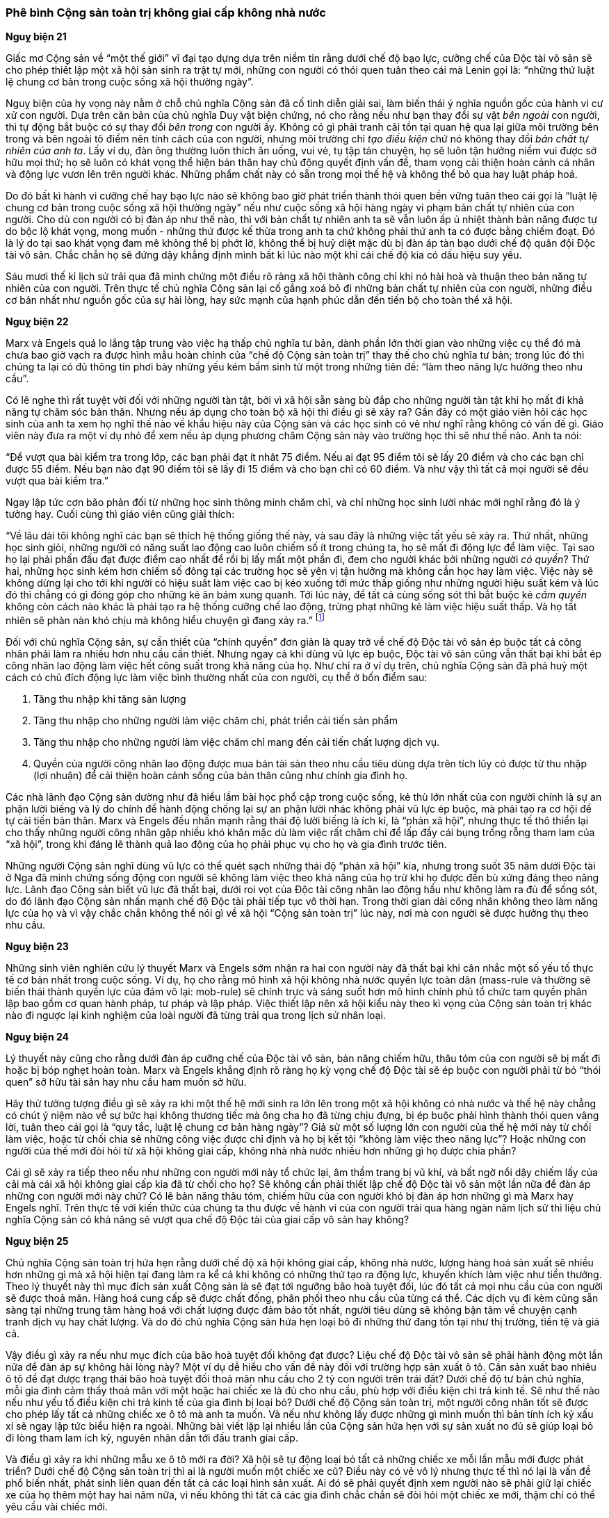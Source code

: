 === Phê bình Cộng sản toàn trị không giai cấp không nhà nước

*Nguỵ biện 21*

Giấc mơ Cộng sản về "`một thế giới`" vĩ đại tạo dựng dựa trên niềm tin rằng dưới chế
độ bạo lực, cưỡng chế của Độc tài vô sản sẽ cho phép thiết lập một xã hội sản sinh
ra trật tự mới, những con người có thói quen tuân theo cái mà Lenin gọi là:
"`những thứ luật lệ chung cơ bản trong cuộc sống xã hội thường ngày`".

Nguỵ biện của hy vọng này nằm ở chỗ chủ nghĩa Cộng sản đã cố tình diễn giải sai,
làm biến thái ý nghĩa nguồn gốc của hành vi cư xử con người. Dựa trên căn bản của
chủ nghĩa Duy vật biện chứng, nó cho rằng nếu như bạn thay đổi sự vật _bên ngoài_
con người, thì tự động bắt buộc có sự thay đổi _bên trong_ con người ấy. Không có
gì phải tranh cãi tồn tại quan hệ qua lại giữa môi trường bên trong và bên ngoài
tô điểm nên tính cách của con người, nhưng môi trường chỉ _tạo điều kiện_ chứ nó
không thay đổi _bản chất tự nhiên của anh ta_. Lấy ví dụ, đàn ông thường luôn
thích ăn uống, vui vẻ, tụ tập tán chuyện, họ sẽ luôn tận hưởng niềm vui được sở
hữu mọi thứ; họ sẽ luôn có khát vọng thể hiện bản thân hay chủ động quyết định
vấn đề, tham vọng cải thiện hoàn cảnh cá nhân và động lực vươn lên trên người khác.
Những phẩm chất này có sẵn trong mọi thế hệ và không thể bỏ qua hay luật pháp hoá.

Do đó bất kì hành vi cưỡng chế hay bạo lực nào sẽ không bao giờ phát triển thành
thói quen bền vững tuân theo cái gọi là
"`luật lệ chung cơ bản trong cuộc sống xã hội thường ngày`" nếu như cuộc sống xã
hội hàng ngày vi phạm bản chất tự nhiên của con người. Cho dù con người có bị đàn
áp như thế nào, thì với bản chất tự nhiên anh ta sẽ vẫn luôn ấp ủ nhiệt thành bản năng
được tự do bộc lộ khát vọng, mong muốn - những thứ được kế thừa trong anh ta chứ
không phải thứ anh ta có được bằng chiếm đoạt. Đó là lý do tại sao khát vọng đam
mê không thể bị phớt lờ, không thể bị huỷ diệt mặc dù bị đàn áp tàn bạo dưới
chế độ quân đội Độc tài vô sản. Chắc chắn họ sẽ đứng dậy khẳng định mình bất kì
lúc nào một khi cái chế độ kia có dấu hiệu suy yếu.

Sáu mươi thế kỉ lịch sử trải qua đã minh chứng một điều rõ ràng xã hội thành công
chỉ khi nó hài hoà và thuận theo bản năng tự nhiên của con người. Trên thực tế
chủ nghĩa Cộng sản lại cố gắng xoá bỏ đi những bản chất tự nhiên của con người,
những điều cơ bản nhất như nguồn gốc của sự hài lòng, hay sức mạnh của hạnh phúc
dẫn đến tiến bộ cho toàn thể xã hội.

*Nguỵ biện 22*

Marx và Engels quá lo lắng tập trung vào việc hạ thấp chủ nghĩa tư bản, dành phần
lớn thời gian vào những việc cụ thể đó mà chưa bao giờ vạch ra được hình mẫu hoàn
chỉnh của "`chế độ Cộng sản toàn trị`" thay thế cho chủ nghĩa tư bản; trong lúc
đó thì chúng ta lại có đủ thông tin phơi bày những yếu kém bẩm sinh từ một
trong những tiên đề: "`làm theo năng lực hưởng theo nhu cầu`".

Có lẽ nghe thì rất tuyệt vời đối với những người tàn tật, bởi vì xã hội sẵn sàng
bù đắp cho những người tàn tật khi họ mất đi khả năng tự chăm sóc bản thân.
Nhưng nếu áp dụng cho toàn bộ xã hội thì điều gì sẽ xảy ra? Gần đây có một giáo
viên hỏi các học sinh của anh ta xem họ nghĩ thế nào về khẩu hiệu này của Cộng
sản và các học sinh có vẻ như nghĩ rằng không có vấn đề gì. Giáo viên này đưa
ra một ví dụ nhỏ để xem nếu áp dụng phương châm Cộng sản này vào trường học thì
sẽ như thế nào. Anh ta nói:

"`Để vượt qua bài kiểm tra trong lớp, các bạn phải đạt ít nhât 75 điểm. Nếu ai đạt 95 điểm tôi sẽ lấy 20 điểm và cho các bạn chỉ được 55 điểm. Nếu bạn nào đạt 90 điểm tôi sẽ lấy đi 15 điểm và cho bạn chỉ có 60 điểm. Và như vậy thì tất cả mọi người sẽ đều vượt qua bài kiểm tra.`"

Ngay lập tức cơn bão phản đối từ những học sinh thông minh chăm chỉ, và chỉ những
học sinh lười nhác mới nghĩ rằng đó là ý tưởng hay. Cuối cùng thì giáo viên cũng
giải thích:

"`Về lâu dài tôi không nghĩ các bạn sẽ thích hệ thống giống thế này, và sau đây là những việc tất yếu sẽ xảy ra. Thứ nhất, những học sinh giỏi, những người có năng suất lao động cao luôn chiếm số ít trong chúng ta, họ sẽ mất đi động lực để làm việc. Tại sao họ lại phải phấn đấu đạt được điểm cao nhất để rồi bị lấy mất một phần đi, đem cho người khác bởi những người _có quyền_? Thứ hai, những học sinh kém hơn chiếm số đông tại các trường học sẽ yên vị tận hưởng mà không cần học hay làm việc. Việc này sẽ không dừng lại cho tới khi người có hiệu suất làm việc cao bị kéo xuống tới mức thấp giống như những người hiệu suất kém và lúc đó thì chẳng có gì đóng góp cho những kẻ ăn bám xung quanh. Tới lúc này, để tất cả cùng sống sót thì bắt buộc kẻ _cầm quyền_  không còn cách nào khác là phải tạo ra hệ thống cưỡng chế lao động, trừng phạt những kẻ làm việc hiệu suất thấp. Và họ tất nhiên sẽ phàn nàn khó chịu mà không hiểu chuyện gì đang xảy ra.`"
footnote:[Related by Thomas J. Shelly, instructor in Economics and History, Yonkers High School, Yonkers, New York]

Đối với chủ nghĩa Cộng sản, sự cần thiết của "`chính quyền`" đơn giản là quay
trở về chế độ Độc tài vô sản ép buộc tất cả công nhân phải làm ra nhiều hơn nhu
cầu cần thiết. Nhưng ngay cả khi dùng vũ lực ép buộc, Độc tài vô sản cũng vẫn
thất bại khi bắt ép công nhân lao động làm việc hết công suất trong khả năng của
họ. Như chỉ ra ở ví dụ trên, chủ nghĩa Cộng sản đã phá huỷ một cách có chủ đích
động lực làm việc bình thường nhất của con người, cụ thể ở bốn điểm sau:

. Tăng thu nhập khi tăng sản lượng
. Tăng thu nhập cho những người làm việc chăm chỉ, phát triển cải tiến sản phẩm
. Tăng thu nhập cho những người làm việc chăm chỉ mang đến cải tiến chất lượng dịch vụ.
. Quyền của người công nhân lao động được mua bán tài sản theo nhu cầu tiêu dùng
dựa trên tích lũy có được từ thu nhập (lợi nhuận) để cải thiện hoàn cảnh sống của
bản thân cũng như chính gia đình họ.

Các nhà lãnh đạo Cộng sản dường như đã hiểu lầm bài học phổ cập trong cuộc sống,
kẻ thù lớn nhất của con người chính là sự an phận lười biếng và lý do chính để
hành động chống lại sự an phận lười nhác không phải vũ lực ép buộc, mà phải
tạo ra cơ hội để tự cải tiến bản thân. Marx và Engels đều nhấn mạnh rằng
thái độ lười biếng là ích kỉ, là "`phản xã hội`", nhưng thực tế thô thiển lại cho
thấy những người công nhân gặp nhiều khó khăn mặc dù làm việc rất chăm chỉ để lấp
đầy cái bụng trống rỗng tham lam của "`xã hội`", trong khi đáng lẽ thành quả lao
động của họ phải phục vụ cho họ và gia đình trước tiên.

Những người Cộng sản nghĩ dùng vũ lực có thể quét sạch những thái độ "`phản xã hội`"
kia, nhưng trong suốt 35 năm dưới Độc tài ở Nga đã minh chứng sống động con người
sẽ không làm việc theo khả năng của họ trừ khi họ được đền bù xứng đáng theo năng lực.
Lãnh đạo Cộng sản biết vũ lực đã thất bại, dưới roi vọt của Độc tài công nhân lao
động hầu như không làm ra đủ để sống sót, do đó lãnh đạo Cộng sản nhấn mạnh chế
độ Độc tài phải tiếp tục vô thời hạn.
Trong thời gian dài công nhân không theo làm năng lực của họ và vì vậy chắc chắn
không thể nói gì về xã hội "`Cộng sản toàn trị`" lúc này, nơi mà con người sẽ được
hưởng thụ theo nhu cầu.

*Nguỵ biện 23*

Những sinh viên nghiên cứu lý thuyết Marx và Engels sớm nhận ra hai con người này
đã thất bại khi cân nhắc một số yếu tố thực tế cơ bản nhất trong cuộc sống.
Ví dụ, họ cho rằng mô hình xã hội không nhà nước quyền lực toàn dân (mass-rule và
thường sẽ biến thái thành quyền lực của đám vô lại: mob-rule) sẽ chính trực và
sáng suốt hơn mô hình chính phủ tổ chức tam quyền phân lập bao gồm cơ quan hành
pháp, tư pháp và lập pháp. Việc thiết lập nên xã hội kiểu này theo kì vọng của
Cộng sản toàn trị khác nào đi ngược lại kinh nghiệm của loài người đã từng trải
qua trong lịch sử nhân loại.

*Nguỵ biện 24*

Lý thuyết này cũng cho rằng dưới đàn áp cưỡng chế của Độc tài vô sản, bản năng
chiếm hữu, thâu tóm của con người sẽ bị mất đi hoặc bị bóp nghẹt hoàn toàn. Marx
và Engels khẳng định rõ ràng họ kỳ vọng chế độ Độc tài sẽ ép buộc con người phải
từ bỏ "`thói quen`" sở hữu tài sản hay nhu cầu ham muốn sở hữu.

Hãy thử tưởng tượng điều gì sẽ xảy ra khi một thế hệ mới sinh ra lớn lên trong
một xã hội không có nhà nước và thế hệ này chẳng có chút ý niệm nào về sự bức hại
không thương tiếc mà ông cha họ đã từng chịu đựng, bị ép buộc phải hình thành thói
quen vâng lời, tuân theo cái gọi là "`quy tắc, luật lệ chung cơ bản hàng ngày`"?
Giả sử một số lượng lớn con người của thế hệ mới này từ chối làm việc, hoặc từ chối
chia sẻ những công việc được chỉ định và họ bị kết tội "`không làm việc theo năng lực`"?
Hoặc những con người của thế mới đòi hỏi từ xã hội không giai cấp, không nhà nhà
nước nhiều hơn những gì họ được chia phần?

Cái gì sẽ xảy ra tiếp theo nếu như những con người mới này tổ chức lại, âm thầm
trang bị vũ khí, và bất ngờ nổi dậy chiếm lấy của cải mà cái xã hội không giai cấp
kia đã từ chối cho họ? Sẽ không cần phải thiết lập chế độ Độc tài vô sản một lần nữa
để đàn áp những con người mới này chứ? Có lẽ bản năng thâu tóm, chiếm hữu của con
người khó bị đàn áp hơn những gì mà Marx hay Engels nghĩ.
Trên thực tế với kiến thức của chúng ta thu được về hành vi của con người trải qua
hàng ngàn năm lịch sử thì liệu chủ nghĩa Cộng sản có khả năng sẽ vượt qua chế độ Độc
tài của giai cấp vô sản hay không?

*Nguỵ biện 25*

Chủ nghĩa Cộng sản toàn trị hứa hẹn rằng dưới chế độ xã hội không giai cấp, không
nhà nước, lượng hàng hoá sản xuất sẽ nhiều hơn những gì mà xã hội hiện tại đang
làm ra kể cả khi không có những thứ tạo ra động lực, khuyến khích làm việc như
tiền thưởng. Theo lý thuyết này thì mục đích sản xuất Cộng sản là sẽ đạt tới ngưỡng
bão hoà tuyệt đối, lúc đó tất cả mọi nhu cầu của con người sẽ được thoả mãn.
Hàng hoá cung cấp sẽ được chất đống, phân phối theo nhu cầu của từng cá thể. Các
dịch vụ đi kèm cũng sẵn sàng tại những trung tâm hàng hoá với chất lượng được
đảm bảo tốt nhất, người tiêu dùng sẽ không bận tâm về chuyện cạnh tranh dịch vụ
hay chất lượng. Và do đó chủ nghĩa Cộng sản hứa hẹn loại bỏ đi những thứ đang tồn
tại như thị trường, tiền tệ và giá cả.

Vậy điều gì xảy ra nếu như mục đích của bão hoà tuyệt đối không đạt được? Liệu
chế độ Độc tài vô sản sẽ phải hành động một lần nữa để đàn áp sự không hài lòng
này? Một ví dụ dễ hiểu cho vấn đề này đối với trường hợp sản xuất ô tô.
Cần sản xuất bao nhiêu ô tô để đạt được trạng thái bão hoà tuyệt đối thoả mãn nhu
cầu cho 2 tỷ con người trên trái đất? Dưới chế độ tư bản chủ nghĩa, mỗi gia đình
cảm thấy thoả mãn với một hoặc hai chiếc xe là đủ cho nhu cầu, phù hợp với điều
kiện chi trả kinh tế. Sẽ như thế nào nếu như yếu tố điều kiện chi trả kinh tế của
gia đình bị loại bỏ? Dưới chế độ Cộng sản toàn trị, một người công nhân tốt sẽ
được cho phép lấy tất cả những chiếc xe ô tô mà anh ta muốn. Và nếu như không lấy
được những gì mình muốn thì bản tính ích kỷ xấu xí sẽ ngay lập tức biểu hiện ra
ngoài. Những bài viết lặp lại nhiều lần của Cộng sản hứa hẹn với sự sản xuất no
đủ sẽ giúp loại bỏ đi lòng tham lam ích kỷ, nguyên nhân dẫn tới đấu tranh giai
cấp.

Và điều gì xảy ra khi những mẫu xe ô tô mới ra đời? Xã hội sẽ tự động loại bỏ tất
cả những chiếc xe mỗi lần mẫu mới được phát triển? Dưới chế độ Cộng sản toàn trị
thì ai là người muốn một chiếc xe cũ? Điều này có vẻ vô lý nhưng thực tế thì nó
lại là vấn đề phổ biến nhất, phát sinh liên quan đến tất cả các loại hình sản
xuất. Ai đó sẽ phải quyết định xem người nào sẽ phải giữ lại chiếc xe của họ thêm
một hay hai năm nữa, vì nếu không thì tất cả các gia đình chắc chắn sẽ đòi hỏi
một chiếc xe mới, thậm chí có thể yêu cầu vài chiếc mới.

Những vấn đề kiểu như thế này dưới hệ thống Cộng sản toàn trị rõ ràng là nhiều
vô số không thể liệt kê hết. Mọi hy vọng loại bỏ tiền tệ, thị trường và giá cả
dần chìm vào quên lãng. Một hệ thống toàn trị như vậy cũng đòi hỏi bộ máy chính
phủ rất cồng kềnh gấp nhiều lần so với cơ chế tự do doanh nghiệp của chủ nghĩa
tư bản. Và viễn cảnh sản xuất hàng hoá dịch vụ với số lượng lớn sẽ khiến nhà nước
có thể "`chết yểu`" bất kể là do nguyên nhân gì hay những kinh nghiệm đã có.
